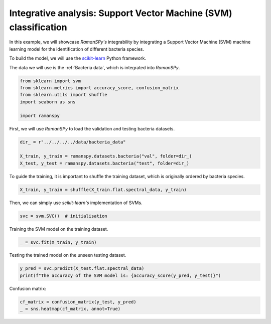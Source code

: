 
.. DO NOT EDIT.
.. THIS FILE WAS AUTOMATICALLY GENERATED BY SPHINX-GALLERY.
.. TO MAKE CHANGES, EDIT THE SOURCE PYTHON FILE:
.. "auto_tutorials/vi-analysis/plot_iv_integrative_svm.py"
.. LINE NUMBERS ARE GIVEN BELOW.

.. only:: html

    .. note::
        :class: sphx-glr-download-link-note

        :ref:`Go to the end <sphx_glr_download_auto_tutorials_vi-analysis_plot_iv_integrative_svm.py>`
        to download the full example code

.. rst-class:: sphx-glr-example-title

.. _sphx_glr_auto_tutorials_vi-analysis_plot_iv_integrative_svm.py:


Integrative analysis: Support Vector Machine (SVM) classification
===================================================================

In this example, we will showcase `RamanSPy's` integrability by integrating a Support Vector Machine (SVM) machine learning
model for the identification of different bacteria species.

To build the model, we will use the `scikit-learn <https://scikit-learn.org/stable/index.html>`_ Python framework.

The data we will use is the :ref:`Bacteria data`, which is integrated into `RamanSPy`.

.. GENERATED FROM PYTHON SOURCE LINES 13-20

.. code-block:: default

    from sklearn import svm
    from sklearn.metrics import accuracy_score, confusion_matrix
    from sklearn.utils import shuffle
    import seaborn as sns

    import ramanspy








.. GENERATED FROM PYTHON SOURCE LINES 21-22

First, we will use `RamanSPy` to load the validation and testing bacteria datasets.

.. GENERATED FROM PYTHON SOURCE LINES 22-28

.. code-block:: default

    dir_ = r"../../../../data/bacteria_data"

    X_train, y_train = ramanspy.datasets.bacteria("val", folder=dir_)
    X_test, y_test = ramanspy.datasets.bacteria("test", folder=dir_)









.. GENERATED FROM PYTHON SOURCE LINES 29-30

To guide the training, it is important to shuffle the training dataset, which is originally ordered by bacteria species.

.. GENERATED FROM PYTHON SOURCE LINES 30-33

.. code-block:: default

    X_train, y_train = shuffle(X_train.flat.spectral_data, y_train)









.. GENERATED FROM PYTHON SOURCE LINES 34-35

Then, we can simply use `scikit-learn's` implementation of SVMs.

.. GENERATED FROM PYTHON SOURCE LINES 35-38

.. code-block:: default

    svc = svm.SVC()  # initialisation









.. GENERATED FROM PYTHON SOURCE LINES 39-40

Training the SVM model on the training dataset.

.. GENERATED FROM PYTHON SOURCE LINES 40-43

.. code-block:: default

    _ = svc.fit(X_train, y_train)









.. GENERATED FROM PYTHON SOURCE LINES 44-45

Testing the trained model on the unseen testing dataset.

.. GENERATED FROM PYTHON SOURCE LINES 45-49

.. code-block:: default

    y_pred = svc.predict(X_test.flat.spectral_data)
    print(f"The accuracy of the SVM model is: {accuracy_score(y_pred, y_test)}")






.. rst-class:: sphx-glr-script-out

 .. code-block:: none

    The accuracy of the SVM model is: 0.767




.. GENERATED FROM PYTHON SOURCE LINES 50-51

Confusion matrix:

.. GENERATED FROM PYTHON SOURCE LINES 51-53

.. code-block:: default

    cf_matrix = confusion_matrix(y_test, y_pred)
    _ = sns.heatmap(cf_matrix, annot=True)



.. image-sg:: /auto_tutorials/vi-analysis/images/sphx_glr_plot_iv_integrative_svm_001.png
   :alt: plot iv integrative svm
   :srcset: /auto_tutorials/vi-analysis/images/sphx_glr_plot_iv_integrative_svm_001.png
   :class: sphx-glr-single-img






.. rst-class:: sphx-glr-timing

   **Total running time of the script:** ( 0 minutes  10.119 seconds)


.. _sphx_glr_download_auto_tutorials_vi-analysis_plot_iv_integrative_svm.py:

.. only:: html

  .. container:: sphx-glr-footer sphx-glr-footer-example




    .. container:: sphx-glr-download sphx-glr-download-python

      :download:`Download Python source code: plot_iv_integrative_svm.py <plot_iv_integrative_svm.py>`

    .. container:: sphx-glr-download sphx-glr-download-jupyter

      :download:`Download Jupyter notebook: plot_iv_integrative_svm.ipynb <plot_iv_integrative_svm.ipynb>`
